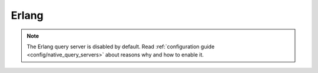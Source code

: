 .. Licensed under the Apache License, Version 2.0 (the "License"); you may not
.. use this file except in compliance with the License. You may obtain a copy of
.. the License at
..
..   http://www.apache.org/licenses/LICENSE-2.0
..
.. Unless required by applicable law or agreed to in writing, software
.. distributed under the License is distributed on an "AS IS" BASIS, WITHOUT
.. WARRANTIES OR CONDITIONS OF ANY KIND, either express or implied. See the
.. License for the specific language governing permissions and limitations under
.. the License.

.. default-domain:: js

.. _query-server/erlang:

======
Erlang
======

.. note::
    The Erlang query server is disabled by default.
    Read :ref:`configuration guide <config/native_query_servers>` about
    reasons why and how to enable it.

.. function:: Emit(Id, Value)

    Emits `key`-`value` pairs to view indexer process.

    .. code-block:: erlang

        fun({Doc}) ->
            <<K,_/binary>> = proplists:get_value(<<"_rev">>, Doc, null),
            V = proplists:get_value(<<"_id">>, Doc, null),
            Emit(<<K>>, V)
        end.

.. function:: FoldRows(Fun, Acc)

    Helper to iterate over all rows in a list function.

    :param Fun: Function object.
    :param Acc: The value previously returned by `Fun`.

    .. code-block:: erlang

        fun(Head, {Req}) ->
            Fun = fun({Row}, Acc) ->
                Id = couch_util:get_value(<<"id">>, Row),
                Send(list_to_binary(io_lib:format("Previous doc id: ~p~n", [Acc]))),
                Send(list_to_binary(io_lib:format("Current  doc id: ~p~n", [Id]))),
                {ok, Id}
            end,
            FoldRows(Fun, nil),
            ""
        end.

.. function:: GetRow()

    Retrieves the next row from a related view result.

    .. code-block:: erlang

        %% FoldRows background implementation.
        %% https://git-wip-us.apache.org/repos/asf?p=couchdb.git;a=blob;f=src/couchdb/couch_native_process.erl;hb=HEAD#l368
        %%
        foldrows(GetRow, ProcRow, Acc) ->
            case GetRow() of
                nil ->
                    {ok, Acc};
                Row ->
                    case (catch ProcRow(Row, Acc)) of
                        {ok, Acc2} ->
                            foldrows(GetRow, ProcRow, Acc2);
                        {stop, Acc2} ->
                            {ok, Acc2}
                    end
        end.

.. function:: Log(Msg)

    :param Msg: Log a message at the `INFO` level.

    .. code-block:: erlang

        fun({Doc}) ->
            <<K,_/binary>> = proplists:get_value(<<"_rev">>, Doc, null),
            V = proplists:get_value(<<"_id">>, Doc, null),
            Log(lists:flatten(io_lib:format("Hello from ~s doc!", [V]))),
            Emit(<<K>>, V)
        end.

    After the map function has run, the following line can be found in
    CouchDB logs (e.g. at `/var/log/couchdb/couch.log`):

    .. code-block:: text

        [Sun, 04 Nov 2012 11:33:58 GMT] [info] [<0.9144.2>] Hello from 8d300b86622d67953d102165dbe99467 doc!

.. function:: Send(Chunk)

    Sends a single string `Chunk` in response.

    .. code-block:: erlang

        fun(Head, {Req}) ->
            Send("Hello,"),
            Send(" "),
            Send("Couch"),
            "!"
        end.

    The function above produces the following response:

    .. code-block:: text

        Hello, Couch!

.. function:: Start(Headers)

    :param Headers: Proplist of :ref:`response object<response_object>`.

    Initialize :ref:`listfun` response. At this point, response code and headers
    may be defined. For example, this function redirects to the CouchDB
    web site:

    .. code-block:: erlang

        fun(Head, {Req}) ->
            Start({[{<<"code">>, 302},
                    {<<"headers">>, {[
                        {<<"Location">>, <<"http://couchdb.apache.org">>}]
                    }}
                ]}),
            "Relax!"
        end.

